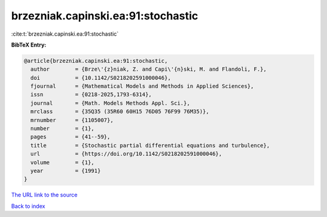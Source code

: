 brzezniak.capinski.ea:91:stochastic
===================================

:cite:t:`brzezniak.capinski.ea:91:stochastic`

**BibTeX Entry:**

.. code-block:: bibtex

   @article{brzezniak.capinski.ea:91:stochastic,
     author        = {Brze\'{z}niak, Z. and Capi\'{n}ski, M. and Flandoli, F.},
     doi           = {10.1142/S0218202591000046},
     fjournal      = {Mathematical Models and Methods in Applied Sciences},
     issn          = {0218-2025,1793-6314},
     journal       = {Math. Models Methods Appl. Sci.},
     mrclass       = {35Q35 (35R60 60H15 76D05 76F99 76M35)},
     mrnumber      = {1105007},
     number        = {1},
     pages         = {41--59},
     title         = {Stochastic partial differential equations and turbulence},
     url           = {https://doi.org/10.1142/S0218202591000046},
     volume        = {1},
     year          = {1991}
   }

`The URL link to the source <https://doi.org/10.1142/S0218202591000046>`__


`Back to index <../By-Cite-Keys.html>`__
